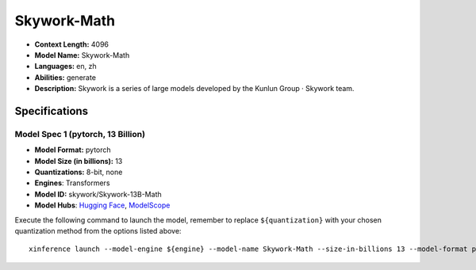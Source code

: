 .. _models_llm_skywork-math:

========================================
Skywork-Math
========================================

- **Context Length:** 4096
- **Model Name:** Skywork-Math
- **Languages:** en, zh
- **Abilities:** generate
- **Description:** Skywork is a series of large models developed by the Kunlun Group · Skywork team.

Specifications
^^^^^^^^^^^^^^


Model Spec 1 (pytorch, 13 Billion)
++++++++++++++++++++++++++++++++++++++++

- **Model Format:** pytorch
- **Model Size (in billions):** 13
- **Quantizations:** 8-bit, none
- **Engines**: Transformers
- **Model ID:** skywork/Skywork-13B-Math
- **Model Hubs**:  `Hugging Face <https://huggingface.co/skywork/Skywork-13B-Math>`__, `ModelScope <https://modelscope.cn/models/skywork/Skywork-13B-Math>`__

Execute the following command to launch the model, remember to replace ``${quantization}`` with your
chosen quantization method from the options listed above::

   xinference launch --model-engine ${engine} --model-name Skywork-Math --size-in-billions 13 --model-format pytorch --quantization ${quantization}

